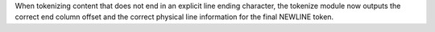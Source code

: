 When tokenizing content that does not end in an explicit line ending
character, the tokenize module now outputs the correct end column offset and
the correct physical line information for the final NEWLINE token.
